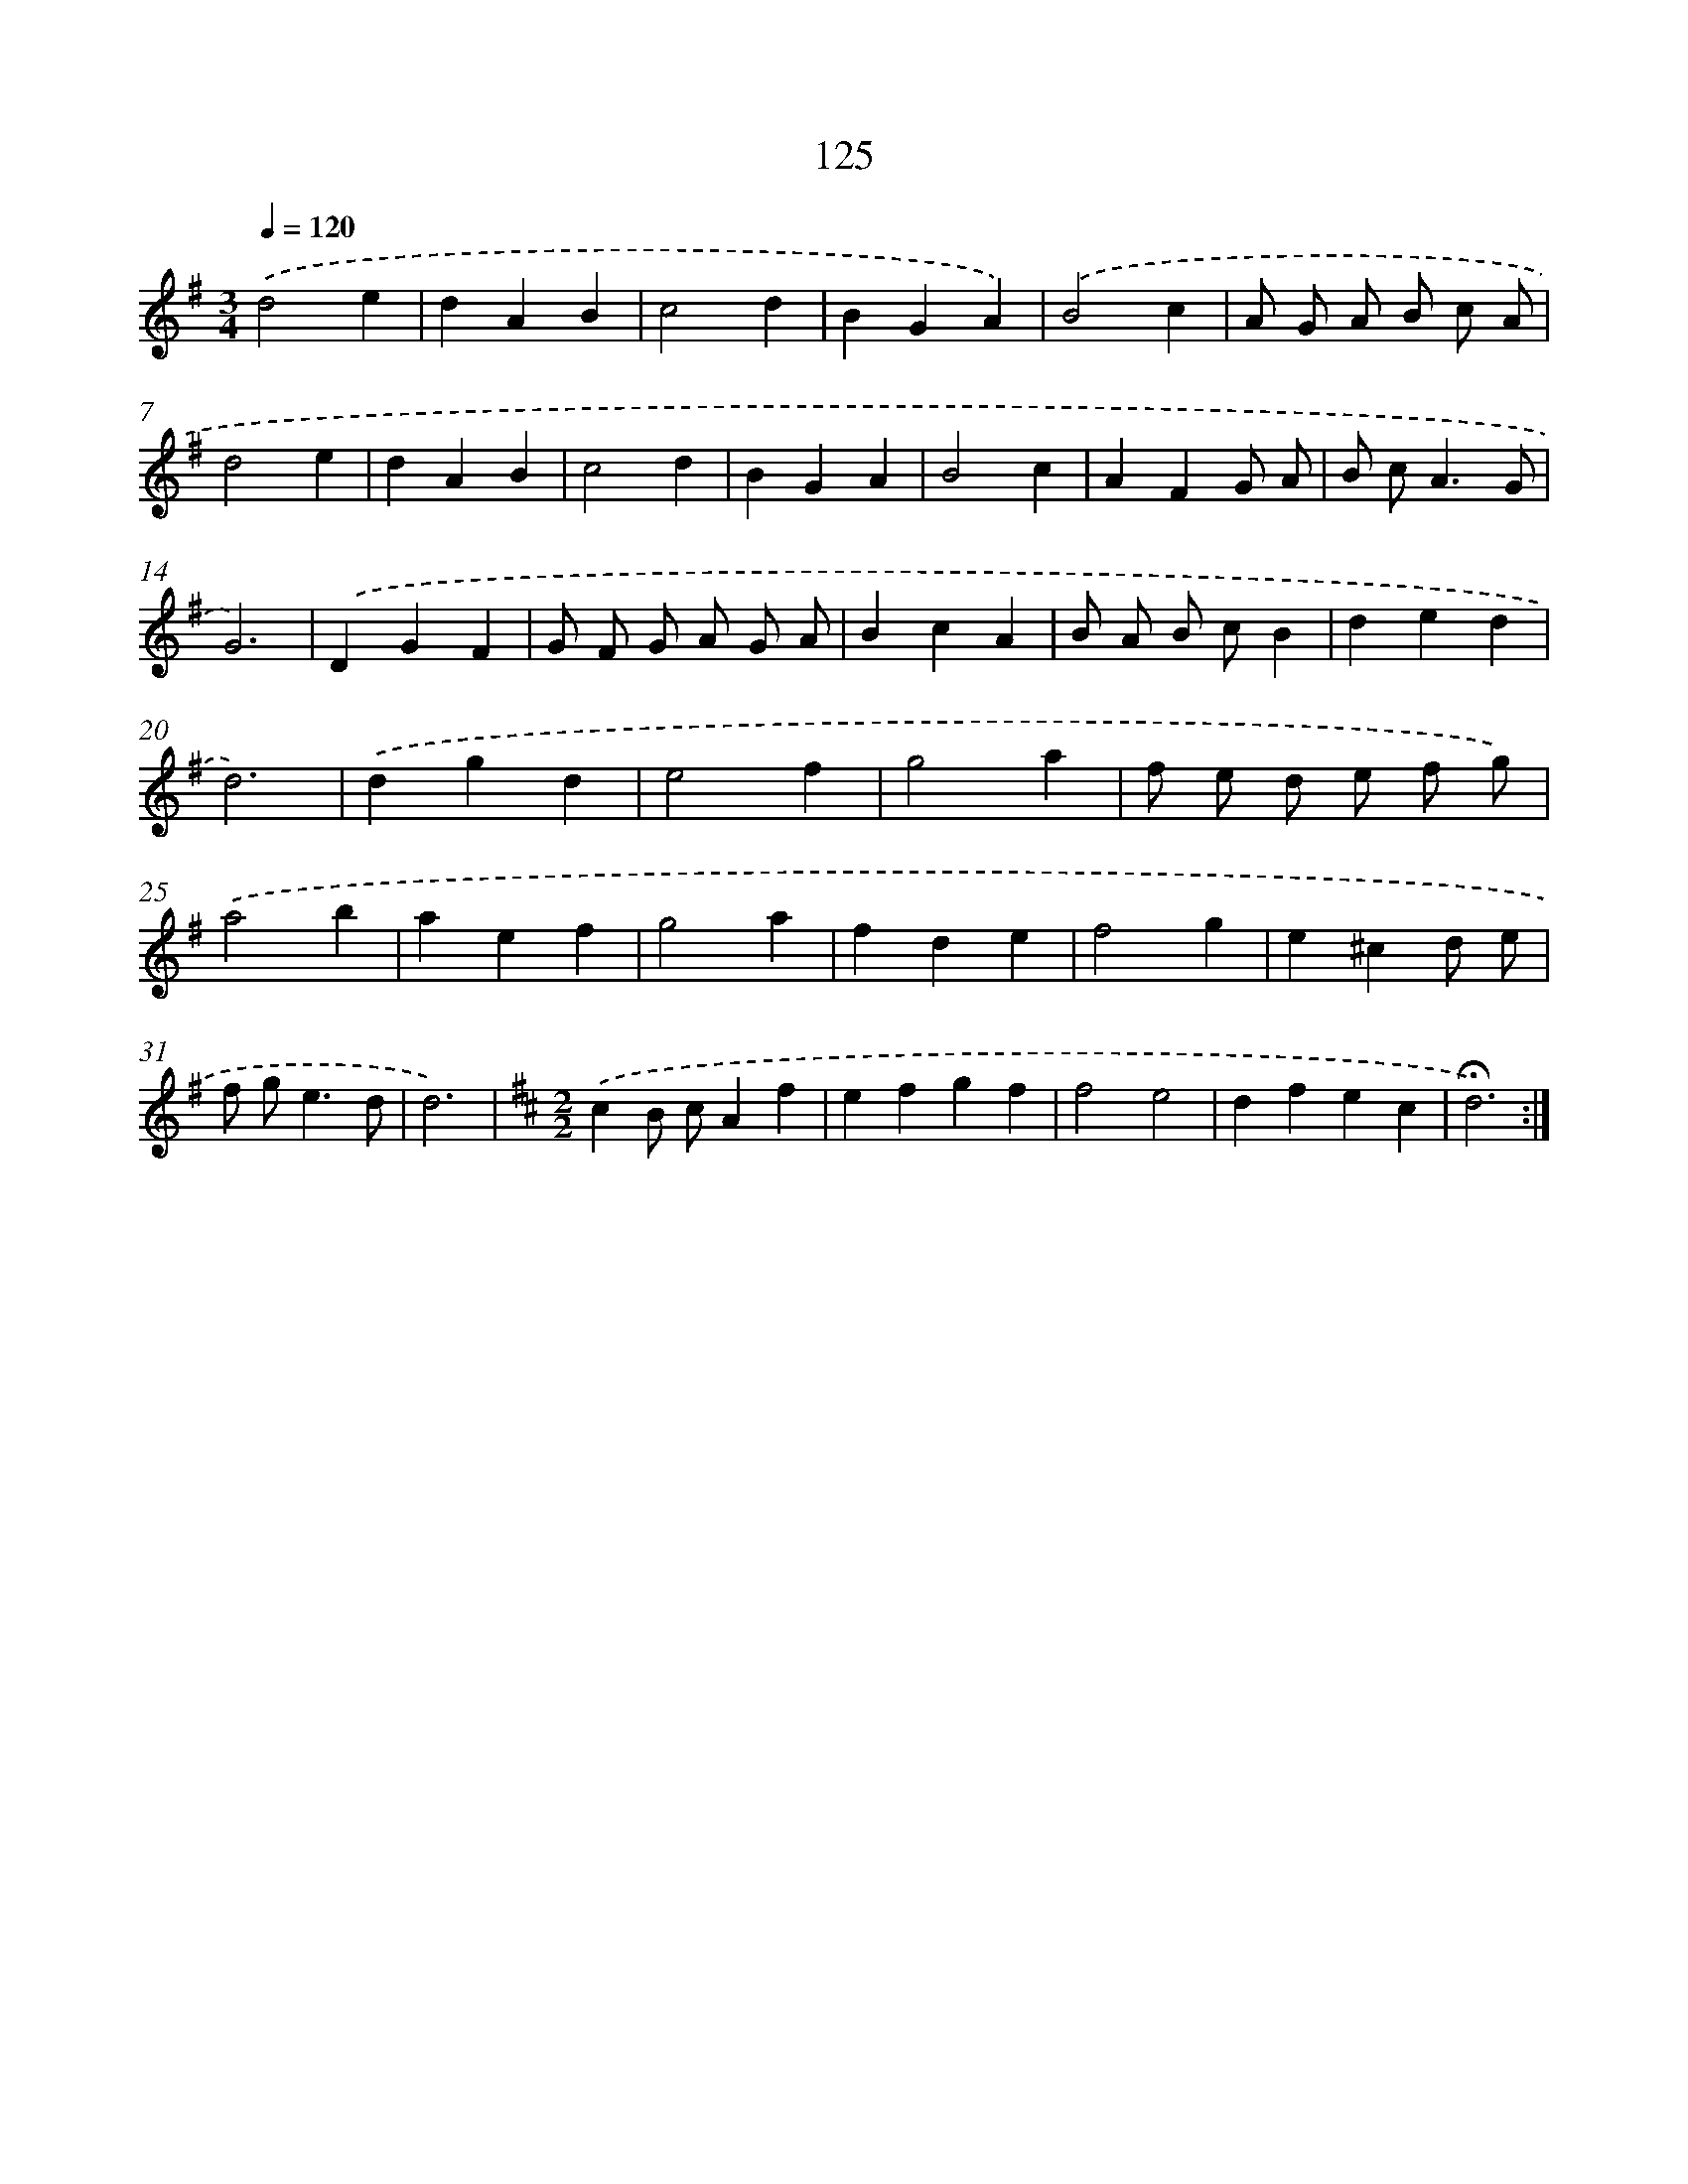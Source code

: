 X: 17819
T: 125
%%abc-version 2.0
%%abcx-abcm2ps-target-version 5.9.1 (29 Sep 2008)
%%abc-creator hum2abc beta
%%abcx-conversion-date 2018/11/01 14:38:16
%%humdrum-veritas 1402433917
%%humdrum-veritas-data 2627551359
%%continueall 1
%%barnumbers 0
L: 1/4
M: 3/4
Q: 1/4=120
K: G clef=treble
.('d2e |
dAB |
c2d |
BGA) |
.('B2c |
A/ G/ A/ B/ c/ A/ |
d2e |
dAB |
c2d |
BGA |
B2c |
AFG/ A/ |
B/ c<AG/ |
G3) |
.('DGF |
G/ F/ G/ A/ G/ A/ |
BcA |
B/ A/ B/ c/B |
ded |
d3) |
.('dgd |
e2f |
g2a |
f/ e/ d/ e/ f/ g/) |
.('a2b |
aef |
g2a |
fde |
f2g |
e^cd/ e/ |
f/ g<ed/ |
d3) |
[K:D] [M:2/2].('cB/ c/Af |
efgf |
f2e2 |
dfec |
!fermata!d3) :|]
